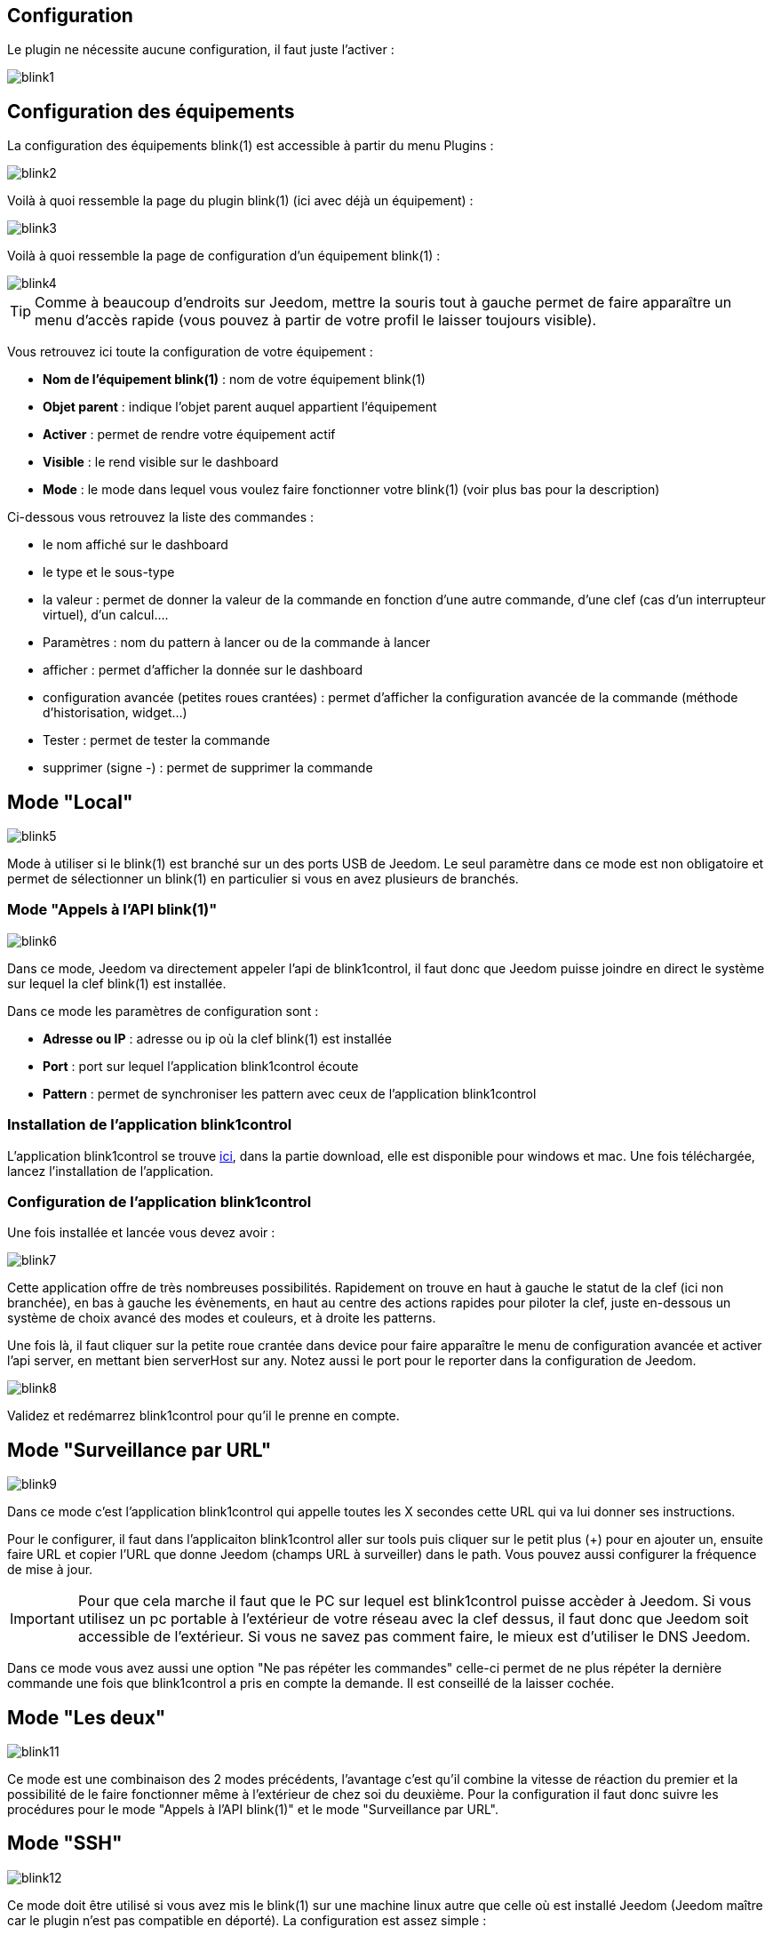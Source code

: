 == Configuration

Le plugin ne nécessite aucune configuration, il faut juste l'activer : 

image::../images/blink1.png[]

== Configuration des équipements

La configuration des équipements blink(1) est accessible à partir du menu Plugins : 

image::../images/blink2.png[]


Voilà à quoi ressemble la page du plugin blink(1) (ici avec déjà un équipement) : 

image::../images/blink3.png[]

Voilà à quoi ressemble la page de configuration d'un équipement blink(1) : 

image::../images/blink4.png[]

[icon="../images/plugin/tip.png"]
[TIP]
Comme à beaucoup d'endroits sur Jeedom, mettre la souris tout à gauche permet de faire apparaître un menu d'accès rapide (vous pouvez à partir de votre profil le laisser toujours visible).

Vous retrouvez ici toute la configuration de votre équipement : 

* *Nom de l'équipement blink(1)* : nom de votre équipement blink(1)
* *Objet parent* : indique l'objet parent auquel appartient l'équipement
* *Activer* : permet de rendre votre équipement actif
* *Visible* : le rend visible sur le dashboard
* *Mode* : le mode dans lequel vous voulez faire fonctionner votre blink(1) (voir plus bas pour la description)

Ci-dessous vous retrouvez la liste des commandes : 

* le nom affiché sur le dashboard
* le type et le sous-type
* la valeur : permet de donner la valeur de la commande en fonction d'une autre commande, d'une clef (cas d'un interrupteur virtuel), d'un calcul....
* Paramètres : nom du pattern à lancer ou de la commande à lancer
* afficher : permet d'afficher la donnée sur le dashboard
* configuration avancée (petites roues crantées) : permet d'afficher la configuration avancée de la commande (méthode d'historisation, widget...)
* Tester : permet de tester la commande
* supprimer (signe -) : permet de supprimer la commande


== Mode "Local"

image::../images/blink5.png[]

Mode à utiliser si le blink(1) est branché sur un des ports USB de Jeedom. Le seul paramètre dans ce mode est non obligatoire et permet de sélectionner un blink(1) en particulier si vous en avez plusieurs de branchés.

=== Mode "Appels à l'API blink(1)"

image::../images/blink6.png[]

Dans ce mode, Jeedom va directement appeler l'api de blink1control, il faut donc que Jeedom puisse joindre en direct le système sur lequel la clef blink(1) est installée.

Dans ce mode les paramètres de configuration sont : 

* *Adresse ou IP* : adresse ou ip où la clef blink(1) est installée
* *Port* : port sur lequel l'application blink1control écoute
* *Pattern* : permet de synchroniser les pattern avec ceux de l'application blink1control

=== Installation de l'application blink1control

L'application blink1control se trouve link:http://blink1.thingm.com/blink1control/[ici], dans la partie download, elle est disponible pour windows et mac. Une fois téléchargée, lancez l'installation de l'application.

=== Configuration de l'application blink1control

Une fois installée et lancée vous devez avoir :

image::../images/blink7.png[]

Cette application offre de très nombreuses possibilités. Rapidement on trouve en haut à gauche le statut de la clef (ici non branchée), en bas à gauche les évènements, en haut au centre des actions rapides pour piloter la clef, juste en-dessous un système de choix avancé des modes et couleurs, et à droite les patterns.

Une fois là, il faut cliquer sur la petite roue crantée dans device pour faire apparaître le menu de configuration avancée et activer l'api server, en mettant bien serverHost sur any. Notez aussi le port pour le reporter dans la configuration de Jeedom.

image::../images/blink8.png[]

Validez et redémarrez blink1control pour qu'il le prenne en compte.

== Mode "Surveillance par URL"

image::../images/blink9.png[]

Dans ce mode c'est l'application blink1control qui appelle toutes les X secondes cette URL qui va lui donner ses instructions.

Pour le configurer, il faut dans l'applicaiton blink1control aller sur tools puis cliquer sur le petit plus (+) pour en ajouter un, ensuite faire URL et copier l'URL que donne Jeedom (champs URL à surveiller) dans le path. Vous pouvez aussi configurer la fréquence de mise à jour.

[icon="../images/plugin/important.png"]
[IMPORTANT]
Pour que cela marche il faut que le PC sur lequel est blink1control puisse accèder à Jeedom. Si vous utilisez un pc portable à l'extérieur de votre réseau avec la clef dessus, il faut donc que Jeedom soit accessible de l'extérieur. Si vous ne savez pas comment faire, le mieux est d'utiliser le DNS Jeedom.

Dans ce mode vous avez aussi une option "Ne pas répéter les commandes" celle-ci permet de ne plus répéter la dernière commande une fois que blink1control a pris en compte la demande. Il est conseillé de la laisser cochée.

== Mode "Les deux"

image::../images/blink11.png[]

Ce mode est une combinaison des 2 modes précédents, l'avantage c'est qu'il combine la vitesse de réaction du premier et la possibilité de le faire fonctionner même à l'extérieur de chez soi du deuxième. Pour la configuration il faut donc suivre les procédures pour le mode "Appels à l'API blink(1)" et le mode "Surveillance par URL".

== Mode "SSH"

image::../images/blink12.png[]

Ce mode doit être utilisé si vous avez mis le blink(1) sur une machine linux autre que celle où est installé Jeedom (Jeedom maître car le plugin n'est pas compatible en déporté). La configuration est assez simple : 

* *Numéro de périphérique* : ID du périphérique, à n'utiliser que si vous avez plusieurs clefs blink(1) sur votre machine
* *Adresse ou IP* : adresse IP de la machine où est branchée la clef
* *Nom d'utilisateur* : le nom d'utilisateur pour se connecter sur la machine où est branchée la clef
* *Chemin relatif de l'exécutable blink1-tool* : chemin relatif vers l'exécutable blink1-tool

[icon="../images/plugin/tip.png"]
[TIP]
L'exécutable est disponible link:https://github.com/todbot/blink1/releases[ici], attention Jeedom ne fonctionne qu'avec la version linux qui n'est bien sûr compatible qu'avec une machine de type linux (rpi, rpi2, jeedomboard, cubieboard, bananapi...). Il suffit de transférer l'exécutable sur la machine où est branchée la clef, et de le rendre exécutable (chmod +x blink1-tool)

[icon="../images/plugin/important.png"]
[IMPORTANT]
Pour que cela fonctionne, il faut avoir mis en place au niveau SSH l'échange de clef RSA pour que Jeedom puisse se connecter sur la machine où est branchée la clef sans fournir de mot de passe.